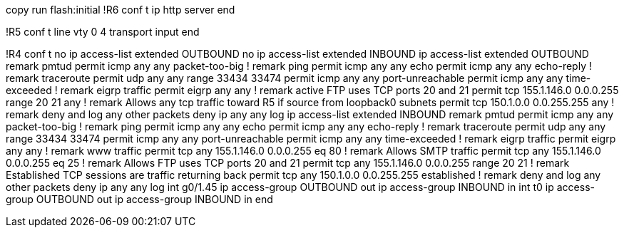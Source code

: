 copy run flash:initial
!R6
conf t
ip http server
end 

!R5
conf t
line vty 0 4 
  transport input 
end 

!R4
conf t
no ip access-list extended OUTBOUND
no ip access-list extended INBOUND
ip access-list extended OUTBOUND
  remark pmtud
  permit icmp any any packet-too-big
  !
  remark ping 
  permit icmp any any echo
  permit icmp  any any echo-reply
  !
  remark traceroute
  permit udp any any range 33434 33474
  permit icmp any any port-unreachable
  permit icmp any any time-exceeded
  !
  remark eigrp traffic
  permit eigrp any any 
  !
  remark active FTP uses TCP ports 20 and 21
  permit tcp 155.1.146.0 0.0.0.255 range 20 21 any
  ! 
  remark Allows any tcp traffic toward R5 if source from loopback0 subnets
  permit tcp 150.1.0.0 0.0.255.255 any
  !
  remark deny and log any other packets
  deny ip any any log
ip access-list extended INBOUND
  remark pmtud
  permit icmp any any packet-too-big
  !
  remark ping 
  permit icmp any any  echo
  permit icmp any any echo-reply
  !
  remark traceroute
  permit udp any any range 33434 33474
  permit icmp any any port-unreachable
  permit icmp any any time-exceeded
  !
  remark eigrp traffic
  permit eigrp any any 
  !
  remark www traffic
  permit tcp any 155.1.146.0 0.0.0.255 eq 80
  !
  remark Allows SMTP traffic
  permit tcp any 155.1.146.0 0.0.0.255 eq 25
  !
  remark Allows FTP uses TCP ports 20 and 21
  permit tcp any 155.1.146.0 0.0.0.255 range 20 21
  !
  remark Established TCP sessions are traffic returning back
  permit tcp any 150.1.0.0 0.0.255.255 established
  !
  remark deny and log any other packets
  deny ip any any log
int g0/1.45
  ip access-group OUTBOUND out
  ip access-group INBOUND in
int t0
  ip access-group OUTBOUND out
  ip access-group INBOUND in
end


